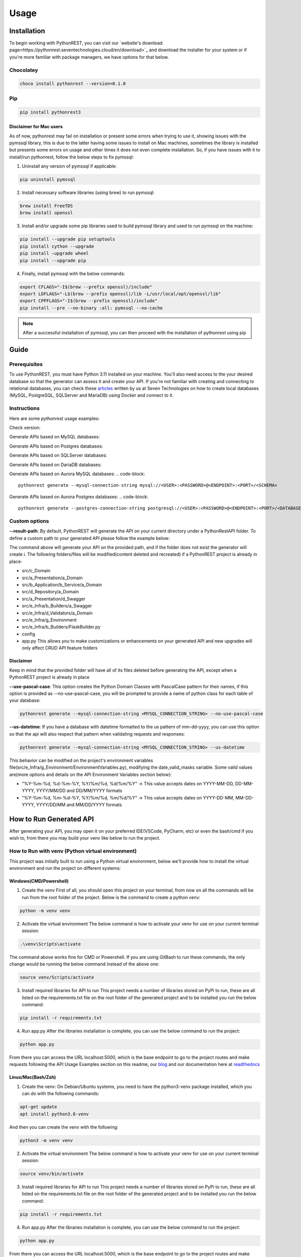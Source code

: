 Usage
=====

.. _installation:

Installation
------------

To begin working with PythonREST, you can visit our `website's download page<https://pythonrest.seventechnologies.cloud/en/download>`_ and download the installer for your system or if you're more familiar with package managers, we have options for that below.

Chocolatey
~~~~~~~~~~

.. code-block::

   choco install pythonrest --version=0.1.0

Pip
~~~~~~~~~~

.. code-block::

   pip install pythonrest3

Disclaimer for Mac users
^^^^^^^^^^^^^^^^^^^^^^^^

As of now, pythonrest may fail on installation or present some errors when trying to use it, showing issues with the pymssql library, this is due to the latter having some issues to install on Mac machines, sometimes the library is installed but presents some errors on usage and other times it does not even complete installation. So, if you have issues with it to install/run pythonrest, follow the below steps to fix pymssql:

1. Uninstall any version of pymssql if applicable:

.. code-block::

   pip uninstall pymssql

2. Install necessary software libraries (using brew) to run pymssql:

.. code-block::

   brew install FreeTDS
   brew install openssl

3. Install and/or upgrade some pip libraries used to build pymssql library and used to run pymssql on the machine:

.. code-block::

   pip install --upgrade pip setuptools
   pip install cython --upgrade
   pip install –upgrade wheel
   pip install --upgrade pip
   
4. Finally, install pymssql with the below commands:

.. code-block::

   export CFLAGS="-I$(brew --prefix openssl)/include"
   export LDFLAGS="-L$(brew --prefix openssl)/lib -L/usr/local/opt/openssl/lib"
   export CPPFLAGS="-I$(brew --prefix openssl)/include"
   pip install --pre --no-binary :all: pymssql --no-cache

.. note::

   After a successful installation of pymssql, you can then proceed with the installation of pythonrest using pip

Guide
-----

Prerequisites
~~~~~~~~~~~~~

To use PythonREST, you must have Python 3.11 installed on your machine. You'll also need access to the your desired database so that the generator can assess it and create your API. If you're not familiar with creating and connecting to relational databases, you can check these `articles <https://medium.com/@seventechnologiescloud/>`_ written by us at Seven Technologies on how to create local databases (MySQL, PostgreSQL, SQLServer and MariaDB) using Docker and connect to it.

Instructions
~~~~~~~~~~~~

Here are some pythonrest usage examples:

Check version:

.. code-block::
   pythonrest version

Generate APIs based on MySQL databases:

.. code-block::
   pythonrest generate --mysql-connection-string mysql://<USER>:<PASSWORD>@<ENDPOINT>:<PORT>/<SCHEMA>

Generate APIs based on Postgres databases:

.. code-block::
   pythonrest generate --postgres-connection-string postgresql://<USER>:<PASSWORD>@<ENDPOINT>:<PORT>/<DATABASE_NAME>?options=-c%20search_path=<SCHEMA>,public

Generate APIs based on SQLServer databases:

.. code-block::
   pythonrest generate --sqlserver-connection-string mssql://<USER>:<PASSWORD>@<ENDPOINT>:<PORT>/<SCHEMA>

Generate APIs based on DariaDB databases:

.. code-block::
   pythonrest generate --mariadb-connection-string mariadb://<USER>:<PASSWORD>@<ENDPOINT>:<PORT>/<SCHEMA>

Generate APIs based on Aurora MySQL databases:
.. code-block::
   pythonrest generate --mysql-connection-string mysql://<USER>:<PASSWORD>@<ENDPOINT>:<PORT>/<SCHEMA>

Generate APIs based on Aurora Postgres databases:
.. code-block::
   pythonrest generate --postgres-connection-string postgresql://<USER>:<PASSWORD>@<ENDPOINT>:<PORT>/<DATABASE_NAME>?options=-c%20search_path=<SCHEMA>,public

Custom options
~~~~~~~~~~~~~~

**--result-path**:
By default, PythonREST will generate the API on your current directory under a PythonRestAPI folder. To define a custom path to your generated API please follow the example below:

.. code-block::
   pythonrest generate --mysql-connection-string <mysql_connection_string> --result-path C:\<YOUR_DESIRED_PATH_HERE>

The command above will generate your API on the provided path, and if the folder does not exist the generator will create i. The following folders/files will be modified(content deleted and recreated) if a PythonREST project is already in place:

* src/c_Domain
* src/a_Presentation/a_Domain
* src/b_Application/b_Service/a_Domain
* src/d_Repository/a_Domain
* src/a_Presentation/d_Swagger
* src/e_Infra/b_Builders/a_Swagger
* src/e_Infra/d_Validators/a_Domain
* src/e_Infra/g_Environment
* src/e_Infra/b_Builders/FlaskBuilder.py
* config
* app.py This allows you to make customizations or enhancements on your generated API and new upgrades will only affect CRUD API feature folders

Disclaimer
^^^^^^^^^^

Keep in mind that the provided folder will have all of its files deleted before generating the API, except when a PythonREST project is already in place

**--use-pascal-case**:
This option creates the Python Domain Classes with PascalCase pattern for their names, if this option is provided as --no-use-pascal-case, you will be prompted to provide a name of python class for each table of your database:

.. code-block::

   pythonrest generate --mysql-connection-string <MYSQL_CONNECTION_STRING> --no-use-pascal-case

**--us-datetime**:
If you have a database with datetime formatted to the us pattern of mm-dd-yyyy, you can use this option so that the api will also respect that pattern when validating requests and responses:

.. code-block::

   pythonrest generate --mysql-connection-string <MYSQL_CONNECTION_STRING> --us-datetime

This behavior can be modified on the project's environment variables file(src/e_Infra/g_Environment/EnvironmentVariables.py), modifying the date_valid_masks variable. Some valid values are(more options and details on the API Environment Variables section below):

* "%Y-%m-%d, %d-%m-%Y, %Y/%m/%d, %d/%m/%Y" -> This value accepts dates on YYYY-MM-DD, DD-MM-YYYY, YYYY/MM/DD and DD/MM/YYYY formats
* "%Y-%m-%d, %m-%d-%Y, %Y/%m/%d, %m/%d/%Y" -> This value accepts dates on YYYY-DD-MM, MM-DD-YYYY, YYYY/DD/MM and MM/DD/YYYY formats

How to Run Generated API
------------------------

After generating your API, you may open it on your preferred IDE(VSCode, PyCharm, etc) or even the bash/cmd if you wish to, from there you may build your venv like below to run the project.

How to Run with venv (Python virtual environment)
~~~~~~~~~~~~~~~~~~~~~~~~~~~~~~~~~~~~~~~~~~~~~~~~~

This project was initially built to run using a Python virtual environment, below we'll provide how to install the virtual environment and run the project on different systems:

Windows(CMD/Powershell)
^^^^^^^^^^^^^^^^^^^^^^^

1. Create the venv First of all, you should open this project on your terminal, from now on all the commands will be run from the root folder of the project. Below is the command to create a python venv:

.. code-block::
   
   python -m venv venv

2. Activate the virtual environment The below command is how to activate your venv for use on your current terminal session:

.. code-block::

   .\venv\Scripts\activate

The command above works fine for CMD or Powershell. If you are using GitBash to run these commands, the only change would be running the below command instead of the above one:

.. code-block::

   source venv/Scripts/activate


3. Install required libraries for API to run This project needs a number of libraries stored on PyPi to run, these are all listed on the requirements.txt file on the root folder of the generated project and to be installed you run the below command:

.. code-block::
   
   pip install -r requirements.txt

4. Run app.py After the libraries installation is complete, you can use the below command to run the project:

.. code-block::

   python app.py

From there you can access the URL localhost:5000, which is the base endpoint to go to the project routes and make requests following the API Usage Examples section on this readme, our `blog <https://medium.com/@seventechnologiescloud/>`_ and our documentation here at `readthedocs <https://readthedocs.org/projects/pythonrest/>`_

Linux/Mac(Bash/Zsh)
^^^^^^^^^^^^^^^^^^^

1. Create the venv: On Debian/Ubuntu systems, you need to have the python3-venv package installed, which you can do with the following commands:

.. code-block::

   apt-get update
   apt install python3.8-venv

And then you can create the venv with the following:

.. code-block::

   python3 -m venv venv

2. Activate the virtual environment The below command is how to activate your venv for use on your current terminal session:

.. code-block::
   
   source venv/bin/activate

3. Install required libraries for API to run This project needs a number of libraries stored on PyPi to run, these are all listed on the requirements.txt file on the root folder of the generated project and to be installed you run the below command:

.. code-block::
   
   pip install -r requirements.txt

4. Run app.py After the libraries installation is complete, you can use the below command to run the project:

.. code-block::
   
   python app.py

From there you can access the URL localhost:5000, which is the base endpoint to go to the project routes and make requests following the API Usage Examples section on this readme, our `blog <https://medium.com/@seventechnologiescloud/>`_ and our documentation here at `readthedocs <https://readthedocs.org/projects/pythonrest/>`_

Run and Debug using venv with VSCode
~~~~~~~~~~~~~~~~~~~~~~~~~~~~~~~~~~~~

If you wish to go deep and debug the API, or simply wishes to run from VSCode Python extension, you'll want to configure a launch.json file for the API, to do that you'll go to the top bar of VSCode -> Run(if run is not visible, you may find it in the "..." on the title bar) -> Add Configuration. Doing that will generate your launch.json, in which you'll want to add a "python" key, similar to the example below:

.. code-block::
   
   {
       "version": "0.2.0",
       "configurations": [
           {
               "python": "${command:python.<full_path_to_your_venv_python_exe_file>}",
               "name": "Python: Current File",
               "type": "python",
               "request": "launch",
               "program": "${file}",
               "console": "integratedTerminal",
               "justMyCode": true
           }
       ]
   }
